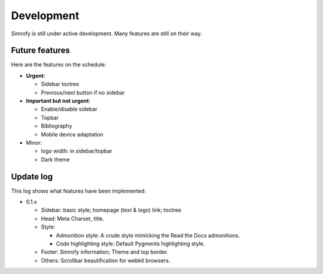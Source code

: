 Development
==================

Simrofy is still under active development. Many features are still on their way.


Future features
--------------------

Here are the features on the schedule:

- **Urgent**\ :

  * Sidebar toctree
  * Previous/next button if no sidebar

- **Important but not urgent**\ :
  
  * Enable/disable sidebar
  * Topbar
  * Bibliography
  * Mobile device adaptation

- Minor:

  * logo width: in sidebar/topbar
  * Dark theme


Update log
-------------------------

This log shows what features have been implemented:

* 0.1.x

  * Sidebar: basic style; homepage (text & logo) link; toctree
  * Head: Meta Charset, title.
  * Style:

    * Admonition style: A crude style mimicking the Read the Docs admonitions.
    * Code highlighting style: Default Pygments highlighting style.

  * Footer: Simrofy information; Theme and top border.
  * Others: Scrollbar beautification for webkit browsers.
